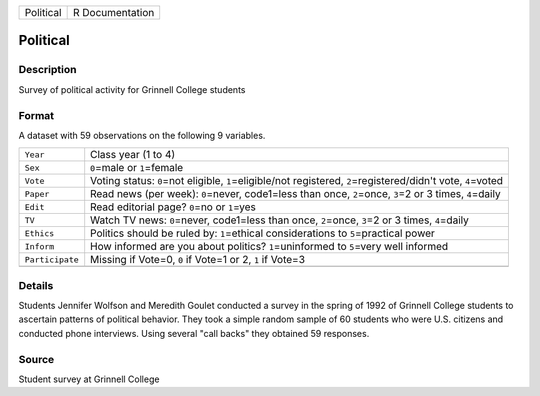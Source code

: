+-----------+-----------------+
| Political | R Documentation |
+-----------+-----------------+

Political
---------

Description
~~~~~~~~~~~

Survey of political activity for Grinnell College students

Format
~~~~~~

A dataset with 59 observations on the following 9 variables.

+-----------------------------------+-----------------------------------+
| ``Year``                          | Class year (1 to 4)               |
+-----------------------------------+-----------------------------------+
| ``Sex``                           | ``0``\ =male or ``1``\ =female    |
+-----------------------------------+-----------------------------------+
| ``Vote``                          | Voting status: ``0``\ =not        |
|                                   | eligible, ``1``\ =eligible/not    |
|                                   | registered,                       |
|                                   | ``2``\ =registered/didn't vote,   |
|                                   | ``4``\ =voted                     |
+-----------------------------------+-----------------------------------+
| ``Paper``                         | Read news (per week):             |
|                                   | ``0``\ =never, code1=less than    |
|                                   | once, ``2``\ =once, ``3``\ =2 or  |
|                                   | 3 times, ``4``\ =daily            |
+-----------------------------------+-----------------------------------+
| ``Edit``                          | Read editorial page? ``0``\ =no   |
|                                   | or ``1``\ =yes                    |
+-----------------------------------+-----------------------------------+
| ``TV``                            | Watch TV news: ``0``\ =never,     |
|                                   | code1=less than once,             |
|                                   | ``2``\ =once, ``3``\ =2 or 3      |
|                                   | times, ``4``\ =daily              |
+-----------------------------------+-----------------------------------+
| ``Ethics``                        | Politics should be ruled by:      |
|                                   | ``1``\ =ethical considerations to |
|                                   | ``5``\ =practical power           |
+-----------------------------------+-----------------------------------+
| ``Inform``                        | How informed are you about        |
|                                   | politics? ``1``\ =uninformed to   |
|                                   | ``5``\ =very well informed        |
+-----------------------------------+-----------------------------------+
| ``Participate``                   | Missing if Vote=0, ``0`` if       |
|                                   | Vote=1 or 2, ``1`` if Vote=3      |
+-----------------------------------+-----------------------------------+
|                                   |                                   |
+-----------------------------------+-----------------------------------+

Details
~~~~~~~

Students Jennifer Wolfson and Meredith Goulet conducted a survey in the
spring of 1992 of Grinnell College students to ascertain patterns of
political behavior. They took a simple random sample of 60 students who
were U.S. citizens and conducted phone interviews. Using several "call
backs" they obtained 59 responses.

Source
~~~~~~

Student survey at Grinnell College
